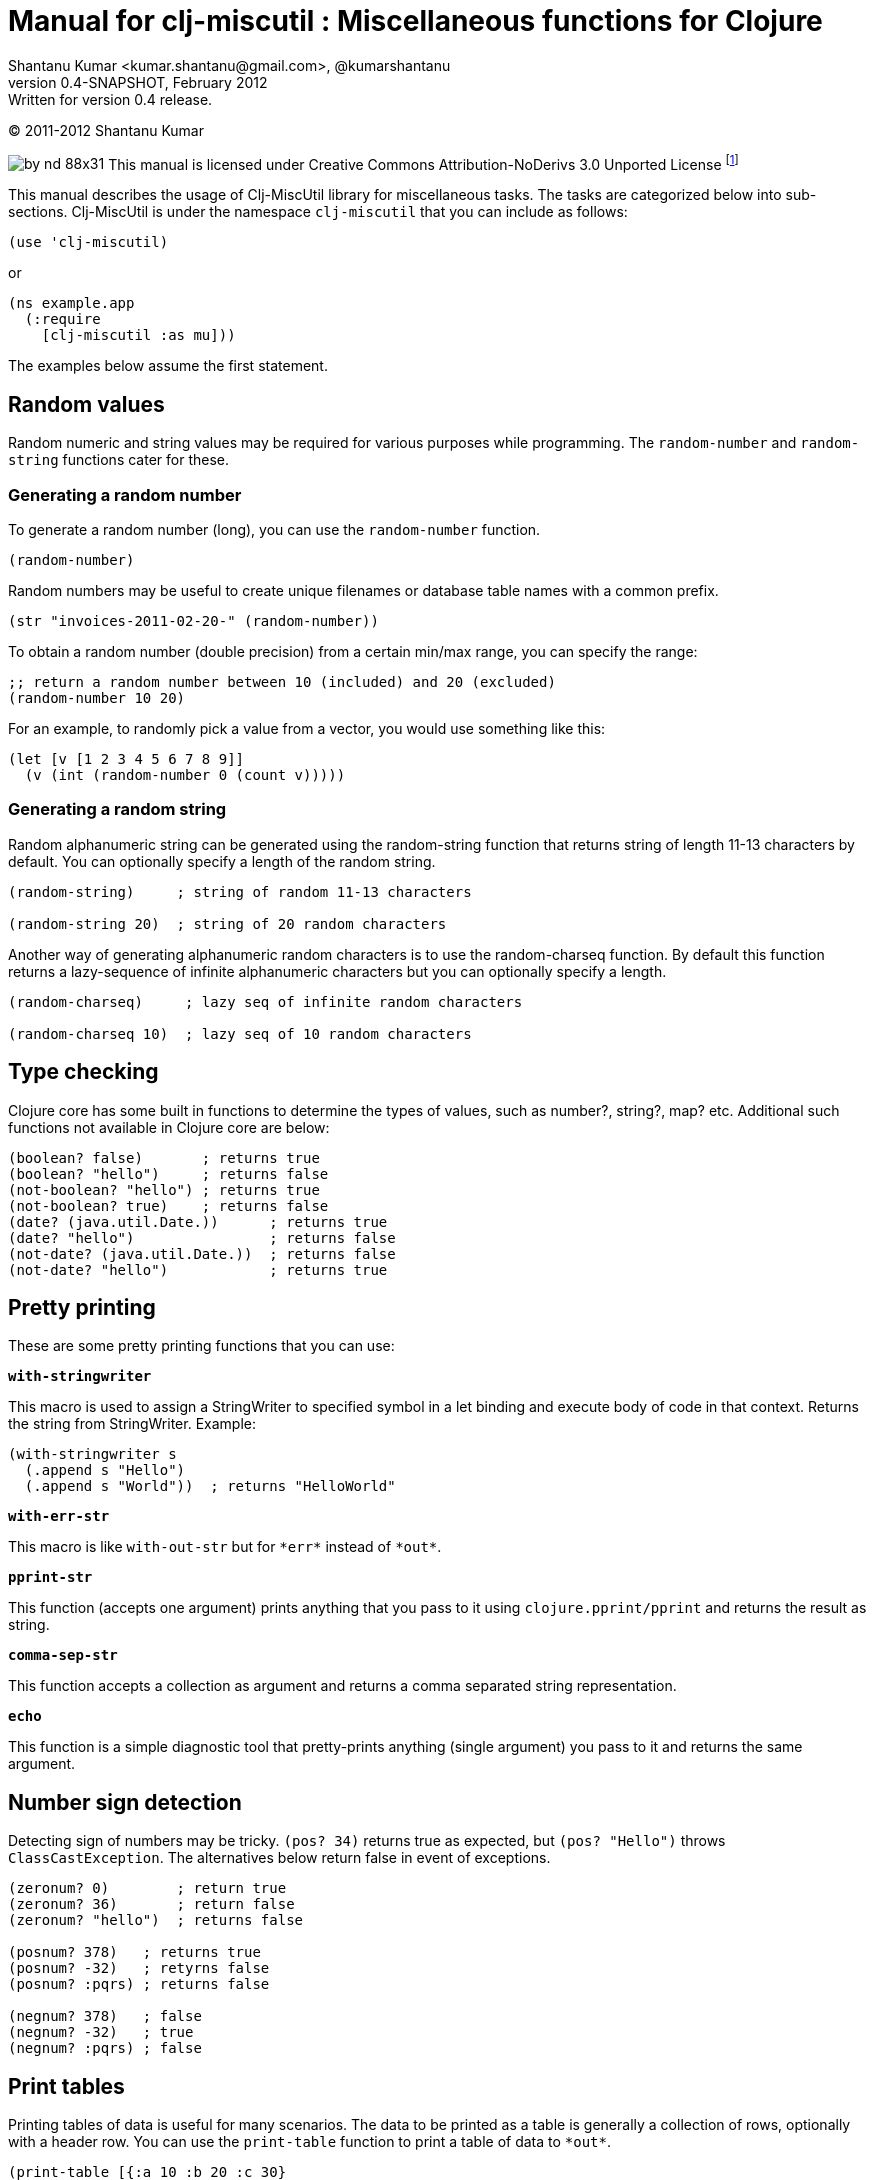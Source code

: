 // -*- Article -*-


Manual for clj-miscutil : Miscellaneous functions for Clojure
=============================================================
Shantanu Kumar <kumar.shantanu@gmail.com>, @kumarshantanu
v0.4-SNAPSHOT, February 2012: Written for version 0.4 release.
:doctype: article

(C) 2011-2012 Shantanu Kumar

image:by-nd-88x31.png[]
This manual is licensed under Creative Commons Attribution-NoDerivs 3.0 Unported
License
footnote:[http://creativecommons.org/licenses/by-nd/3.0/]

This manual describes the usage of Clj-MiscUtil library for miscellaneous tasks.
The tasks are categorized below into sub-sections. Clj-MiscUtil is under the
namespace `clj-miscutil` that you can include as follows:

:language: clojure

[source]
--------
(use 'clj-miscutil)
--------

or

[source]
--------
(ns example.app
  (:require
    [clj-miscutil :as mu]))
--------

The examples below assume the first statement.


Random values
-------------

Random numeric and string values may be required for various purposes while
programming. The `random-number` and `random-string` functions cater for these.


Generating a random number
~~~~~~~~~~~~~~~~~~~~~~~~~~

To generate a random number (long), you can use the `random-number` function.

[source]
--------
(random-number)
--------

Random numbers may be useful to create unique filenames or database table names
with a common prefix.

[source]
--------
(str "invoices-2011-02-20-" (random-number))
--------

To obtain a random number (double precision) from a certain min/max range, you
can specify the range:

[source]
--------
;; return a random number between 10 (included) and 20 (excluded)
(random-number 10 20)
--------

For an example, to randomly pick a value from a vector, you would use something
like this:

[source]
--------
(let [v [1 2 3 4 5 6 7 8 9]]
  (v (int (random-number 0 (count v)))))
--------


Generating a random string
~~~~~~~~~~~~~~~~~~~~~~~~~~

Random alphanumeric string can be generated using the random-string function
that returns string of length 11-13 characters by default. You can optionally
specify a length of the random string.

[source]
--------
(random-string)     ; string of random 11-13 characters

(random-string 20)  ; string of 20 random characters
--------


Another way of generating alphanumeric random characters is to use the
random-charseq function. By default this function returns a lazy-sequence of
infinite alphanumeric characters but you can optionally specify a length.

[source]
--------
(random-charseq)     ; lazy seq of infinite random characters

(random-charseq 10)  ; lazy seq of 10 random characters
--------


Type checking
-------------

Clojure core has some built in functions to determine the types of values, such
as number?, string?, map? etc. Additional such functions not available in
Clojure core are below:

[source]
--------
(boolean? false)       ; returns true
(boolean? "hello")     ; returns false
(not-boolean? "hello") ; returns true
(not-boolean? true)    ; returns false
(date? (java.util.Date.))      ; returns true
(date? "hello")                ; returns false
(not-date? (java.util.Date.))  ; returns false
(not-date? "hello")            ; returns true
--------


Pretty printing
---------------

These are some pretty printing functions that you can use:

*`with-stringwriter`*

This macro is used to assign a StringWriter to specified symbol in a let binding
and execute body of code in that context. Returns the string from StringWriter.
Example:

[source]
--------
(with-stringwriter s
  (.append s "Hello")
  (.append s "World"))  ; returns "HelloWorld"
--------


*`with-err-str`*

This macro is like `with-out-str` but for `*err*` instead of `*out*`.

*`pprint-str`*

This function (accepts one argument) prints anything that you pass to it using
`clojure.pprint/pprint` and returns the result as string.

*`comma-sep-str`*

This function accepts a collection as argument and returns a comma separated
string representation.

*`echo`*

This function is a simple diagnostic tool that pretty-prints anything (single
argument) you pass to it and returns the same argument.


Number sign detection
---------------------

Detecting sign of numbers may be tricky. `(pos? 34)` returns true as expected,
but `(pos? "Hello")` throws `ClassCastException`. The alternatives below return
false in event of exceptions.

[source]
--------
(zeronum? 0)        ; return true
(zeronum? 36)       ; return false
(zeronum? "hello")  ; returns false

(posnum? 378)   ; returns true
(posnum? -32)   ; retyrns false
(posnum? :pqrs) ; returns false

(negnum? 378)   ; false
(negnum? -32)   ; true
(negnum? :pqrs) ; false
--------


Print tables
------------

Printing tables of data is useful for many scenarios. The data to be printed as
a table is generally a collection of rows, optionally with a header row. You can
use the `print-table` function to print a table of data to `*out*`.

[source]
--------
(print-table [{:a 10 :b 20 :c 30}
              {:a 40 :b 50 :c 60}
              {:a 70 :b 80 :c 90}])  ; with titles "a", "b" and "c"

(print-table [[10 20 30]
              [40 50 60]
              [70 80 90]])           ; without any titles

(print-table  [:a :b :c]
             [[10 20 30]
              [40 50 60]
              [70 80 90]])           ; with titles "a", "b" and "c"
--------


The examples above use the defaults to print the tables. You can override the
defaults to alter the way tables are printed. For example, every column width is
computed by default, if you want to specify width of columns you can use
something like this:

[source]
--------
(binding [*pt-cols-width* [5 -1 7]]
  (print-table [{:id 1001 :name "Harry"    :gender :male}
                {:id 2997 :name "Samantha" :gender :female}
                {:id 8328 :name "Christie" :gender :female}]))
--------

Other options you can override are as follows:

        *pt-column-delim*   -- column delimiter string
        *pt-min-cols-width* -- collection of minimum width for each column
        *pt-max-cols-width* -- collection of maximum width for each column
        *pt-cols-width*     -- collection of numeric width for each column

*Note:* One notable feature of `*pt-cols-width*` is that a non-positive number
implies that the width would be automatically computed.


Var metadata
------------

Details about vars can be very useful during debugging, diagnostics or error
reporting. You can find out the name (string) of a var using the macro
`var-name`, fn-body of the var using `var-body` function and type/value of a
value using the `val-dump` function.

[source]
--------
(var-name map?)  ; returns "map?"

(var-body map?)  ; returns source code for map? function

(val-dump #"[a-z0-9]")  ; returns type and value as string
--------


Throwing exceptions
-------------------

Throwing exceptions with sufficient diagnostic context in them is very important
for meaningful error reporting. The functions shown below let you throw
exceptions with relevant context:

[frame="topbot",options="header"]
|=======
|Function              |Which exception               |When to use
|`illegal-arg`         |IllegalArgumentException      |You want to specify the reason as one or more string values
|`illegal-arg-wrap`    |IllegalArgumentException      |You want to wrap another exception
|`illegal-argval`      |IllegalArgumentException      |Actual argument is different from expected input
|`illegal-state`       |IllegalStateException         |You want to specify the reason as one or more string values
|`illegal-state-wrap`  |IllegalStateException         |You want to wrap another exception
|`unsupported-op`      |UnsupportedOperationException |You want to specify the reason as one or more string values
|`unsupported-op-wrap` |UnsupportedOperationException |You want to wrap another exception
|=======

Examples of these functions are as follows:

[source]
--------
(illegal-arg "name should not have more than 3 vowels")
(try (get-fname empname)
  (catch Exception e
    (illegal-arg-wrap e (str "bad empname: " empname))))

(illegal-argval "empname" "string having 3 vowels or less" empname)

(illegal-state "Value of x cannot be > " max-x)

;; assuming e is an exception
(illegal-state-wrap e "Fahrenheit cannot be more than 98.4 degrees")

(unsupported-op "Not yet implemented")

;; assuming e is an exception
(unsupported-op e "Attempt to carry out activity failed")
--------


Non-breaking error handling
---------------------------

This has been discussed
footnote:[http://bitumenframework.blogspot.com/2010/11/non-breaking-error-handling-in-clojure.html]
footnote:[http://bitumenframework.blogspot.com/2011/01/non-breaking-error-handling-in-clojure.html]
on the Bitumen Framework blog.

When executing code that might throw an exception we generally wrap it in a
try/catch block as we want to deal with the breakage in execution flow. Dealing
with execution breakage in-place makes the code imperative and often brittle.

The `maybe` macro family
~~~~~~~~~~~~~~~~~~~~~~~~

The maybe macro executes body of code and returns a vector of two elements - the
first element being the return value, and the second being the exception.

[source]
--------
(maybe (pos? 648)) ; returns [true nil]
(maybe (pos? nil)) ; returns [nil <NullPointerException instance>]
--------

Since `maybe` is a macro you can pass arbitrary body of well-formed code to it
and it will consistently return a 2-element vector every time. An example usage
of `maybe` is as follows:

[source]
--------
(doseq [[ret ex] (map #(maybe (process-order %)) orders)]
  (or ret (log/success ret))
  (or ex  (do (log/error ex)
            (trigger-alert ex))))
--------

There are two close cousins of the `maybe` macro, called `maybe-val` (gets the
return value, or `nil` when an exception is thrown) and `maybe-ex` (gets the
exception, or `nil` when no exception is thrown).

[source]
--------
(maybe-val (Integer/parseInt "45"))    ; returns 45
(maybe-val (Integer/parseInt "hello")) ; returns nil
(maybe-ex (Integer/parseInt "45"))     ; returns nil
(maybe-ex (Integer/parseInt "hello"))  ; returns NumberFormatException
--------


Selectively uphold or ignore exceptions
~~~~~~~~~~~~~~~~~~~~~~~~~~~~~~~~~~~~~~~

At times we may need to ignore or uphold exceptions based on the context. The
macros `filter-exception` (takes a predicate function) and `with-exceptions`
(takes list of exceptions to uphold and ignore) let us do exactly that. Both
macros return `nil` when an exception is ignored.

When you need arbitrary control over how/when to filter an exception you can use
`filter-exception`.

[source]
--------
(filter-exception #(instance? ClassCastException %)
  (pos? "hello"))  ; returns nil
--------

Another situation is when you know beforehand which exceptions to uphold and
which ones to ignore.

[source]
--------
;; throws exception
(with-exceptions [IllegalArgumentException IllegalStateException]
                  [RuntimeException]
  "foo" ; non-effective return value
￼￼(throw (IllegalArgumentException. "dummy")))

;; swallows exception
(with-exceptions [IllegalArgumentException IllegalStateException]
                  [RuntimeException]
  "foo" ; non-effective return value
  (throw (NullPointerException. "dummy")))
--------


Retry on exception {:added "0.3"}
~~~~~~~~~~~~~~~~~~~~~~~~~~~~~~~~~

Occasionally we want to retry an operation few times before giving up.
`try-while` and `try-times` serve this purpose based on condition and
number-of-times respectively. `try-while` takes a predicate function and body of
code - the code body is executed repeatedly until it throws no exception or the
predicate returns false. `try-times` accepts a positive integer and body of
code, which is tried at most the specified number of times.

[source]
--------
(def a (atom 0))

(defn foo
  "The function we want tried several times"
  []
  (do (swap! a inc)
    (if (< @a 5) (throw (NullPointerException.))
      (+ 10 @a))))

(try-while (fn [^Throwable e] (< @a 7))
  (foo))

(try-times 7
  (foo))
--------


Type conversion
~~~~~~~~~~~~~~~

Type conversion is one of the most frequent needs during data processing. The
table below describes which function converts to which type. All functions in
this section accept input in various formats and try to coerce the input into
desired type.

[frame="topbot",options="header"]
|=====
|Function         |Converts to |Remarks
|`as-string`      |string      |converts anything to string (i.e. :key becomes "key")
|`java-filepath`  |string      |Replaces path separators in supplied filepath with Java-compatible platform independent separator
|`local-filepath` |string      |Replaces path separators in supplied filepath with local, platform-dependent separator
|`split-filepath` |vector of 2 string elements |Splits filepath as filedir (with platform-independent path separator) and filename and returns a vector containing both
|`pick-filedir`   |string      |Picks filedir from a given filepath
|`pick-filename`  |string      |Picks filename (with extension) from a given filepath
|`split-filename` |vector of 2 string elements |Splits filename as file name and file extension and returns a vector containing both
|`pick-filename-only` |string  |Picks only the file name (without extension) portion from a given filepath
|`pick-filename-ext`  |string  |Picks only the file extension from a given filepath
|`as-vstr`        |string      |Verbose string (i.e. `nil` becomes `"<nil>"`)
|`as-keys`        |collection  |Gets keys of a map, or the entire collection if not a map
|`as-vals`        |collection  |Gets vals of map, or the entire collection of not a map
|`as-vector`      |vector      |Turns anything into a vector
|`as-set`         |set         |Turns anything into a set
|`as-map`         |map         |Turns anything into a map
|`coerce`         |it depends  |Coerces value using a specified function
|`as-boolean`     |boolean     |Parses anything as boolean
|`as-short`       |short       |Parses anything as short
|`as-integer`     |integer     |Parses anything as integer
|`as-long`        |long        |Parses anything as long
|`as-float`       |float       |Parses anything as float
|`as-double`      |double      |Parses anything as double
|=====


`not-` associated functions
~~~~~~~~~~~~~~~~~~~~~~~~~~~

Quite often we use a `(not ..)` version of a *boolean* function, e.g.
`(not (map? foo))` while checking for conditions. The functions listed below are
shorthand of using with not:


[frame="topbot",options="header"]
|=====
|Function==>             |Counterpart in clojure.core
|`any?`                  |`not-any?`
|`not-associative?`      |`associative?`
|`not-bound?`            |`bound?`
|`not-char?`             |`char?`
|`not-chunked-seq?`      |`chunked-seq?`
|`not-class?`            |`class?`
|`not-coll?`             |`coll?`
|`not-contains?`         |`contains?`
|`not-counted?`          |`counted?`
|`not-decimal?`          |`decimal?`
|`not-delay?`            |`delay?`
|`not-distinct?`         |`distinct?`
|`not-empty?`            |`empty?`
|`not-even?`             |`even?`
|`not-extends?`          |`extends?`
|`not-false?`            |`false?`
|`not-float?`            |`float?`
|`not-fn?`               |`fn?`
|`not-future-cancelled?` |`future-cancelled?`
|`not-future-done?`      |`future-done?`
|`not-future?`           |`future?`
|`not-identical?`        |`identical?`
|`not-ifn?`              |`ifn?`
|`not-instance?`         |`instance?`
|`not-integer?`          |`integer?`
|`not-isa?`              |`isa?`
|`not-keyword?`          |`keyword?`
|`not-list?`             |`list?`
|`not-map?`              |`map?`
|`not-neg?`              |`neg?`
|`not-nil?`              |`nil?`
|`not-number?`           |`number?`
|`not-odd?`              |`odd?`
|`not-pos?`              |`pos?`
|`not-ratio?`            |`ratio?`
|`not-rational?`         |`rational?`
|`not-reversible?`       |`reversible?`
|`not-satisfies?`        |`satisfies?`
|`not-seq?`              |`seq?`
|`not-sequential?`       |`sequential?`
|`not-set?`              |`set?`
|`not-sorted?`           |`sorted?`
|`not-special-symbol?`   |`special-symbol?`
|`not-string?`           |`string?`
|`not-symbol?`           |`symbol?`
|`not-thread-bound?`     |`thread-bound?`
|`not-true?`             |`true?`
|`not-var?`              |`var?`
|`not-vector?`           |`vector?`
|`not-zero?`             |`zero?`
|=====


Map transformation
------------------

Transforming collections can be easily done using map or for. However, transforming maps always involves destructuring the key and value and then apply any transformation. The functions map-keys and map-vals let you simply transform either the keys or the values of a map. When using map-keys you must ensure that the transformed set of keys are unique.

[source]
--------
(map-keys inc (array-map 1 2 3 4 5 6)) ; returns {2 2 4 4 6 6}

(map-vals dec (array-map 1 2 3 4 5 6)) ; returns {1 1 3 3 5 5}
--------


Array types
-----------

Dealing with arrays may become unavoidable when working with Java libraries. The
following functions may help:

*`array-type`*

`array-type` returns the common type (class) of elements that can be contained
in the array.

*`array?`*

`array?` returns true if the argument is an array, false otherwise.

*`not-array?`*

`not-array?` is same as `(not (array? foo))`.


`contains-val?` : `contains?` for value
---------------------------------------

The `contains?` function in `clojure.core` looks for a key in a collection. For
a vector the keys are the indices, for sets they are the elements and for maps
they are keys. The `contains-val?` function looks for values instead of keys.

[source]
--------
(contains?     [:a :b :c] :b) ; returns false
(contains-val? [:a :b :c] :b) ; returns true

(contains?     {:a 10 :b 20} 20) ; returns false
(contains-val? {:a 10 :b 20} 20) ; returns true
--------


Stack trace and Exceptions
--------------------------

This concept has been discussed
footnote:[http://bitumenframework.blogspot.com/2010/10/stack-traces-for-clojure-app.html]
on the Bitumen Framework Blog.

Exception stack trace for Clojure code usually includes quite some unwanted
entries that are not very useful while debugging; they rather clutter the view.
The function `print-exception-stacktrace` can be used to print an exception
stack trace with reduced clutter. It falls back to the following as stack trace
elements (in that order):

1. Application code and Dependencies (without Clojure core/contrib or Java code)
2. Clojure core/contrib and application code (without Java code)
3. All Java and Clojure code (everything)

When trying this on the REPL with Clojure core/contrib libraries, you may not
encounter #1 in the stack trace.

There are two convenience macros - *`!`* and *`!!`* that accept a body of code
and print friendly stack trace if there is any exception. The difference between
the two is that `!` prints only required columns of the stack trace and `!!`
prints an additional IDE Reference column to generate filenames clickable within
the IDE (tested on Eclipse and IDEA). Example is below:

[source]
--------
(! (foo arg))   ; prints normal stack-trace columns

(!! (foo arg))  ; prints extra IDE reference column
--------


Assertion helpers
-----------------

*`verify-arg`*

Throws `IllegalArgumentException` if body of code does not return true.

[source]
--------
(verify-arg (map? arg)) ; verifies arg is a map
--------

*`verify-type`*

Throws `IllegalArgumentException` if argument does not match expected type.

[source]
--------
(verify-type java.util.Date join-date)
--------


*`verify-cond`*

This macro is same as `verify-arg` but throws `IllegalStateException` instead of
`IllegalArgumentException`.

*`verify-opt`*

This function ensures that only permitted optional arguments are passed as optional arguments to a function or macro.

[source]
--------
(defn foo
  [arg & {:keys [a b] :as opt}] {:pre [(verify-opt [:a :b] opt)]}
  ...)
--------


Type annotation
---------------

This topic has been discussed
footnote:[http://bitumenframework.blogspot.com/2010/10/typed-abstractions-in-clojure.html]
on the _Bitumen Framework_ blog.

Type annotation is a way to inject type metadata into regular objects without
altering their content. The type metadata can be read back later to act upon
them in different ways.

Annotating with types
~~~~~~~~~~~~~~~~~~~~~

The following functions help you annotate objects with type metadata:

*`typed`*

This function annotates an object with specified type(s), e.g.

[source]
--------
(typed [:argentina :spain]
  :speaks-spanish)                 ; tag the object with one type

(typed {:name "Henry"
        :age   23
        :place "Connecticut"}
  :person-data :has-age :has-name) ; tag object with multiple types

(typed 65 :average-weight)         ; throws exception - 65 is not object
--------


*`ftyped`*

For non-objects such as numbers, string, date etc. we need to use `ftyped` so
that they can be coerced as objects before they are type-annotated, e.g.

[source]
(ftyped 65 :average-weight) ; this works fine

*Note:* Objects created using `ftyped` are no-arg functions that must be
executed to return the wrapped value, e.g.

[source]
--------
(let [d (ftyped 60 :retirement-age)] (d))
--------

*`obj?`*
*`not-obj?`*

These functions tell whether a value is an object (i.e. whether it implements
the `IObject` protocol) or not. Only such objects can be annotated with type
metadata.


Reading the types back
~~~~~~~~~~~~~~~~~~~~~~

*`type-meta`*

This function returns the type metadata of an object

[source]
--------
(type-meta (typed {:order-id 34}
              :pending))              ; returns :pending

(type-meta (typed [:france :germany]
              :european :countries))  ; returns [:european :countries]

(type-meta (typed (typed [10 20]
                    :numbers)
              :sample))               ; returns [:numbers :sample]
--------


Removing type information
~~~~~~~~~~~~~~~~~~~~~~~~~

*`untyped`*

This function can be used to remove type information from an object.

[source]
--------
(type-meta (untyped (typed {:a 10 :b 20} :abc))) ; returns nil
--------


Type hierarchies and implied types
~~~~~~~~~~~~~~~~~~~~~~~~~~~~~~~~~~

*Note:* The type and hierarchy system described here works in conjunction with
`type` and `isa?` functions and integrates with Clojure multi-methods
footnote:[http://clojure.org/multimethods]
footnote:[http://dosync.posterous.com/beyond-javascript-prototype-chains]
.

Clojure has a built-in feature of type annotation and hierarchy independent of
the objects themselves. It means objects are not hard-bound to the types (as in
classes, e.g. Java) and type hierarchies can be applied at runtime. This feature
enables multiple-inheritance of types in Clojure. See this example:

[source]
--------
(derive ::employee ::salaried) ; employee is salaried
(derive ::salaried ::person)   ; salaried is a person

;; returns true because ::employee is both ::salaried and ::person
(every? #(typed? (typed {:id 3964 :name "Joe"}
                    ::employee) %)
  [::salaried ::person])

;; returns true because ::employee is at least ::person
(some   #(typed? (typed {:id 9604 :name "Cher"}
                    ::employee) %)
  [::freelancer ::person])
--------

*`typed?`*

You would notice that the code snippet makes use of the function `typed?`, which
returns `true` if the object is of specified type. It internally makes use of
the `isa?` function that knows about the specified and global hierarchies.


Keyword/String conversion
-------------------------

The keyword/string conversion functions would be best shown with examples:

[source]
--------
(k-to-camelstr :to-do) ; returns "toDo"
(camelstr-to-k "toDo") ; returns :to-do

(k-to-methodname :to-do ["add"]) ; returns "addToDo" (now see k-to-camelstr)
(k-to-setter :price)       ; returns "setPrice"
(k-to-setter :set-price)   ; returns "setPrice" (detects "set", no repeat)
(k-to-getter :price)       ; returns "getPrice"
(k-to-getter :get-price)   ; returns "getPrice"  (detects "get", no repeat)
(k-to-getter :is-in-stock) ; returns "isInStock" (detects "is" too)

(coll-as-string [:a :b :c])    ; returns ["a" "b" "c"]
(coll-as-keys   ["a" "b" "c"]) ; returns [:a :b :c]
(keys-to-str {:a 10 :b 20})    ; returns {"a" 10 "b" 20}
(str-to-keys {"a" 10 "b" 20})  ; returns {:a 10 :b 20}
--------


Reflection (not for performance-critical code)
----------------------------------------------

The examples below show how to use the API:

Call Java instance methods
~~~~~~~~~~~~~~~~~~~~~~~~~~

[source]
--------
(method "Hello" :char-at 0) ; .charAt(0) - returns \H

(method (call-specs "Hello"
          [:char-at 0]     ; .charAt(0)       - returns \H
          [:substring 3 4] ; .substring(3, 4) - returns "l"
          [:to-string]     ; .toString()      - returns "Hello"
          ))

(map #((apply pojo-fn "Hello" %))
  [[:char-at 0]     ; returns primitive char
    [:substring 3 4] ; returns string
    [:to-string]     ; no-arg method
    ]) ; returns lazy (\H "l" "Hello")
--------


Call Java static methods (since 0.4)
~~~~~~~~~~~~~~~~~~~~~~~~~~~~~~~~~~~~

[source]
--------
(static-method System :set-out (PrintStream. (ByteArrayOutputStream.))) ; .setOut

((class-fn System) [:set-out (PrintStream. (ByteArrayOutputStream.))])  ; .setOut
--------


Call Java instance setter methods
~~~~~~~~~~~~~~~~~~~~~~~~~~~~~~~~~

[source]
--------
(setter (StringBuilder.)
  :length 0) ; .setLength(0) - returns void, 'setter' returns nil

(setter (call-specs sb
          [:length 4]     ; .setLength(4)      - returns void
          [:char-at 0 \C] ; .setCharAt(0, 'C') - returns void
          )) ; 'setter' returns [nil nil]

(map #((apply setter-fn sb %))
  [[:length 4]     ; .setLength(4)      - returns void
   [:char-at 0 \C] ; .setCharAt(0, 'C') - returns void
   ]) ; returns lazy (nil nil)
--------

Call Java static setter methods (since 0.4)
~~~~~~~~~~~~~~~~~~~~~~~~~~~~~~~~~~~~~~~~~~~

[source]
--------
(static-setter System :out (PrintStream. (ByteArrayOutputStream.))) ; .setOut
--------

Call Java instance getter methods
~~~~~~~~~~~~~~~~~~~~~~~~~~~~~~~~~

[source]
--------
(let [lst (java.util.LinkedList.)
      _ (.add lst 1)
      _ (.add lst 2)]
  (getter lst :first) ; .getFirst() - returns 1
  (getter (call-specs lst :first ; .getFirst() - returns 1
                          :last  ; .getLast()  - returns 2
                          )) ; returns [1 2]
  (map (getter-fn lst) [:first ; .getFirst() - returns 1
                        :last  ; .getLast()  - returns 2
                        ])) ; returns lazy (1 2)
--------

Call Java static getter methods (since 0.4)
~~~~~~~~~~~~~~~~~~~~~~~~~~~~~~~~~~~~~~~~~~~

[source]
--------
(static-getter System :property "foo") ; .getProperty("foo")
--------


java.util.Properties handling
-----------------------------

Assuming that the file sample.properties has the following content:

[source,properties]
--------
a=10
b=20
c=true
--------

Properties can be transformed into maps:

[source]
--------
(let [ps (read-properties "src/test/conf/sample.properties")]
  (property-map ps)     ; returns {"a" "10" "b" "20" "c" "true"}
  (strkey-to-keyword
    (property-map ps))) ; returns {:a "10" :b "20" :c "true"}

(is-true? "true") ; returns true - useful to test bool values in properties
--------


JNDI functions
--------------

These JNDI tree-printing functions can be used to debug the JNDI configuration:

[source]
--------
(print-jndi-tree) ; print the JNDI tree referring initial context

(find-jndi-subcontext (javax.naming.InitialContext.)
          "java:comp") ; returns javax.naming.Context (if configured)

(jndi-lookup
  "java:comp/env/myDataSource") ; returns javax.sql.DataSource (if configured)
--------



// vim: set syntax=asciidoc:
